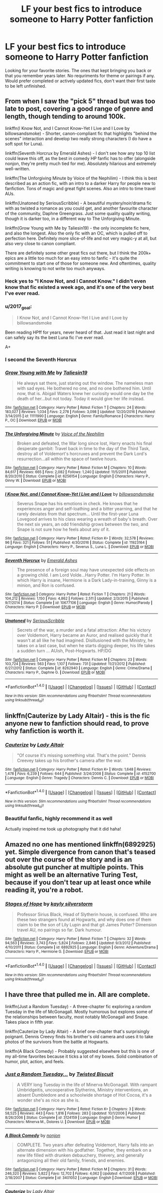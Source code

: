 #+TITLE: LF your best fics to introduce someone to Harry Potter fanfiction

* LF your best fics to introduce someone to Harry Potter fanfiction
:PROPERTIES:
:Author: Crazy-San
:Score: 13
:DateUnix: 1495891438.0
:DateShort: 2017-May-27
:FlairText: Request
:END:
Looking for your favorite stories. The ones that kept bringing you back or that you remember years later. No requriments for theme or pairings if any. Would prefer completed or actively updated fics, don't want their first taste to be left unfinished.


** From when I saw the "pick 5" thread but was too late to post, covering a good range of genre and length, though tending to around 100k.

linkffn(I Know Not, and I Cannot Know--Yet I Live and I Love by billowsandsmoke) - Shorter, canon-compliant fic that highlights "behind the scenes" interaction and develop two really strong characters (I do have a soft spot for Luna).

linkffn(Seventh Horcrux by Emerald Ashes) - I don't see how any top 10 list could leave this off, as the best in comedy HP fanfic has to offer (alongside nonjon, they're pretty much tied for me). Absolutely hilarious and extremely well-written.

linkffn(The Unforgiving Minute by Voice of the Nephilim) - I think this is best described as an action fic, with an intro to a darker Harry for people new to fanfiction. Tons of magic and great fight scenes. Also an intro to time travel AUs.

linkffn(Unatoned by SeriousScribble) - A beautiful mystery/noir/drama fic with as twisted a romance as you could get, and another favourite character of the community, Daphne Greengrass. Just some quality quality writing, though it is darker too, in a different way to The Unforgiving Minute.

linkffn(Grow Young with Me by Taliesin19) - the only incomplete fic here, and also the longest. Also the only fic with an OC, which is pulled off to perfection here. Definitely more slice-of-life and not very magic-y at all, but also very close to canon compliant.

There are definitely some other great fics out there, but I think the 200k+ epics are a little too much for an easy intro to fanfic - it's quite the commitment to start one of those for someone new. And oftentimes, quality writing is knowing to not write too much anyways.
:PROPERTIES:
:Author: oops_i_made_a_typi
:Score: 13
:DateUnix: 1495900237.0
:DateShort: 2017-May-27
:END:

*** Heck yes to "I Know Not, and I Cannot Know." I didn't even know that fic existed a week ago, and it's one of the very best I've ever read.
:PROPERTIES:
:Author: CryptidGrimnoir
:Score: 3
:DateUnix: 1495925684.0
:DateShort: 2017-May-28
:END:


*** u/2017_goal:
#+begin_quote
  I Know Not, and I Cannot Know--Yet I Live and I Love by billowsandsmoke
#+end_quote

Been reading HPff for years, never heard of that. Just read it last night and can safely say its the best Luna fic I've ever read.

A+
:PROPERTIES:
:Author: 2017_goal
:Score: 3
:DateUnix: 1495973798.0
:DateShort: 2017-May-28
:END:


*** I second the Seventh Horcrux
:PROPERTIES:
:Author: Flye_Autumne
:Score: 2
:DateUnix: 1495902413.0
:DateShort: 2017-May-27
:END:


*** [[http://www.fanfiction.net/s/11111990/1/][*/Grow Young with Me/*]] by [[https://www.fanfiction.net/u/997444/Taliesin19][/Taliesin19/]]

#+begin_quote
  He always sat there, just staring out the window. The nameless man with sad eyes. He bothered no one, and no one bothered him. Until now, that is. Abigail Waters knew her curiosity would one day be the death of her...but not today. Today it would give her life instead.
#+end_quote

^{/Site/: [[http://www.fanfiction.net/][fanfiction.net]] *|* /Category/: Harry Potter *|* /Rated/: Fiction T *|* /Chapters/: 24 *|* /Words/: 183,027 *|* /Reviews/: 1,034 *|* /Favs/: 2,278 *|* /Follows/: 3,098 *|* /Updated/: 12/20/2016 *|* /Published/: 3/14/2015 *|* /id/: 11111990 *|* /Language/: English *|* /Genre/: Family/Romance *|* /Characters/: Harry P., OC *|* /Download/: [[http://www.ff2ebook.com/old/ffn-bot/index.php?id=11111990&source=ff&filetype=epub][EPUB]] or [[http://www.ff2ebook.com/old/ffn-bot/index.php?id=11111990&source=ff&filetype=mobi][MOBI]]}

--------------

[[http://www.fanfiction.net/s/6256154/1/][*/The Unforgiving Minute/*]] by [[https://www.fanfiction.net/u/1508866/Voice-of-the-Nephilim][/Voice of the Nephilim/]]

#+begin_quote
  Broken and defeated, the War long since lost, Harry enacts his final desperate gambit: Travel back in time to the day of the Third Task, destroy all of Voldemort's horcruxes and prevent the Dark Lord's resurrection...all within the space of twelve hours.
#+end_quote

^{/Site/: [[http://www.fanfiction.net/][fanfiction.net]] *|* /Category/: Harry Potter *|* /Rated/: Fiction M *|* /Chapters/: 10 *|* /Words/: 84,617 *|* /Reviews/: 665 *|* /Favs/: 2,082 *|* /Follows/: 1,240 *|* /Updated/: 11/5/2011 *|* /Published/: 8/20/2010 *|* /Status/: Complete *|* /id/: 6256154 *|* /Language/: English *|* /Characters/: Harry P., Ginny W. *|* /Download/: [[http://www.ff2ebook.com/old/ffn-bot/index.php?id=6256154&source=ff&filetype=epub][EPUB]] or [[http://www.ff2ebook.com/old/ffn-bot/index.php?id=6256154&source=ff&filetype=mobi][MOBI]]}

--------------

[[http://www.fanfiction.net/s/11923164/1/][*/I Know Not, and I Cannot Know--Yet I Live and I Love/*]] by [[https://www.fanfiction.net/u/7794370/billowsandsmoke][/billowsandsmoke/]]

#+begin_quote
  Severus Snape has his emotions in check. He knows that he experiences anger and self-loathing and a bitter yearning, and that he rarely deviates from that spectrum... Until the first-year Luna Lovegood arrives to his class wearing a wreath of baby's breath. Over the next six years, an odd friendship grows between the two, and Snape is not sure how he feels about any of it.
#+end_quote

^{/Site/: [[http://www.fanfiction.net/][fanfiction.net]] *|* /Category/: Harry Potter *|* /Rated/: Fiction K+ *|* /Words/: 32,578 *|* /Reviews/: 96 *|* /Favs/: 321 *|* /Follows/: 51 *|* /Published/: 4/30/2016 *|* /Status/: Complete *|* /id/: 11923164 *|* /Language/: English *|* /Characters/: Harry P., Severus S., Luna L. *|* /Download/: [[http://www.ff2ebook.com/old/ffn-bot/index.php?id=11923164&source=ff&filetype=epub][EPUB]] or [[http://www.ff2ebook.com/old/ffn-bot/index.php?id=11923164&source=ff&filetype=mobi][MOBI]]}

--------------

[[http://www.fanfiction.net/s/10677106/1/][*/Seventh Horcrux/*]] by [[https://www.fanfiction.net/u/4112736/Emerald-Ashes][/Emerald Ashes/]]

#+begin_quote
  The presence of a foreign soul may have unexpected side effects on a growing child. I am Lord Volde...Harry Potter. I'm Harry Potter. In which Harry is insane, Hermione is a Dark Lady-in-training, Ginny is a minion, and Ron is confused.
#+end_quote

^{/Site/: [[http://www.fanfiction.net/][fanfiction.net]] *|* /Category/: Harry Potter *|* /Rated/: Fiction T *|* /Chapters/: 21 *|* /Words/: 104,212 *|* /Reviews/: 1,150 *|* /Favs/: 4,862 *|* /Follows/: 2,511 *|* /Updated/: 2/3/2015 *|* /Published/: 9/7/2014 *|* /Status/: Complete *|* /id/: 10677106 *|* /Language/: English *|* /Genre/: Humor/Parody *|* /Characters/: Harry P. *|* /Download/: [[http://www.ff2ebook.com/old/ffn-bot/index.php?id=10677106&source=ff&filetype=epub][EPUB]] or [[http://www.ff2ebook.com/old/ffn-bot/index.php?id=10677106&source=ff&filetype=mobi][MOBI]]}

--------------

[[http://www.fanfiction.net/s/8262940/1/][*/Unatoned/*]] by [[https://www.fanfiction.net/u/1232425/SeriousScribble][/SeriousScribble/]]

#+begin_quote
  Secrets of the war, a murder and a fatal attraction: After his victory over Voldemort, Harry became an Auror, and realised quickly that it wasn't at all like he had imagined. Disillusioned with the Ministry, he takes on a last case, but when he starts digging deeper, his life takes a sudden turn ... AUish, Post-Hogwarts. HP/DG
#+end_quote

^{/Site/: [[http://www.fanfiction.net/][fanfiction.net]] *|* /Category/: Harry Potter *|* /Rated/: Fiction M *|* /Chapters/: 23 *|* /Words/: 103,724 *|* /Reviews/: 563 *|* /Favs/: 1,107 *|* /Follows/: 731 *|* /Updated/: 11/21/2012 *|* /Published/: 6/27/2012 *|* /Status/: Complete *|* /id/: 8262940 *|* /Language/: English *|* /Genre/: Crime/Drama *|* /Characters/: Harry P., Daphne G. *|* /Download/: [[http://www.ff2ebook.com/old/ffn-bot/index.php?id=8262940&source=ff&filetype=epub][EPUB]] or [[http://www.ff2ebook.com/old/ffn-bot/index.php?id=8262940&source=ff&filetype=mobi][MOBI]]}

--------------

*FanfictionBot*^{1.4.0} *|* [[[https://github.com/tusing/reddit-ffn-bot/wiki/Usage][Usage]]] | [[[https://github.com/tusing/reddit-ffn-bot/wiki/Changelog][Changelog]]] | [[[https://github.com/tusing/reddit-ffn-bot/issues/][Issues]]] | [[[https://github.com/tusing/reddit-ffn-bot/][GitHub]]] | [[[https://www.reddit.com/message/compose?to=tusing][Contact]]]

^{/New in this version: Slim recommendations using/ ffnbot!slim! /Thread recommendations using/ linksub(thread_id)!}
:PROPERTIES:
:Author: FanfictionBot
:Score: 1
:DateUnix: 1495900290.0
:DateShort: 2017-May-27
:END:


** linkffn(Cauterize by Lady Altair) - this is the fic anyone new to fanfiction should read, to prove why fanfiction is worth it.
:PROPERTIES:
:Author: wordhammer
:Score: 9
:DateUnix: 1495906787.0
:DateShort: 2017-May-27
:END:

*** [[http://www.fanfiction.net/s/4152700/1/][*/Cauterize/*]] by [[https://www.fanfiction.net/u/24216/Lady-Altair][/Lady Altair/]]

#+begin_quote
  "Of course it's missing something vital. That's the point." Dennis Creevey takes up his brother's camera after the war.
#+end_quote

^{/Site/: [[http://www.fanfiction.net/][fanfiction.net]] *|* /Category/: Harry Potter *|* /Rated/: Fiction K+ *|* /Words/: 1,648 *|* /Reviews/: 1,478 *|* /Favs/: 6,239 *|* /Follows/: 644 *|* /Published/: 3/24/2008 *|* /Status/: Complete *|* /id/: 4152700 *|* /Language/: English *|* /Genre/: Tragedy *|* /Characters/: Dennis C. *|* /Download/: [[http://www.ff2ebook.com/old/ffn-bot/index.php?id=4152700&source=ff&filetype=epub][EPUB]] or [[http://www.ff2ebook.com/old/ffn-bot/index.php?id=4152700&source=ff&filetype=mobi][MOBI]]}

--------------

*FanfictionBot*^{1.4.0} *|* [[[https://github.com/tusing/reddit-ffn-bot/wiki/Usage][Usage]]] | [[[https://github.com/tusing/reddit-ffn-bot/wiki/Changelog][Changelog]]] | [[[https://github.com/tusing/reddit-ffn-bot/issues/][Issues]]] | [[[https://github.com/tusing/reddit-ffn-bot/][GitHub]]] | [[[https://www.reddit.com/message/compose?to=tusing][Contact]]]

^{/New in this version: Slim recommendations using/ ffnbot!slim! /Thread recommendations using/ linksub(thread_id)!}
:PROPERTIES:
:Author: FanfictionBot
:Score: 2
:DateUnix: 1495906803.0
:DateShort: 2017-May-27
:END:


*** Beautiful fanfic, highly recommend it as well

Actually inspired me took up photography that it did haha!
:PROPERTIES:
:Author: Efsopoj
:Score: 2
:DateUnix: 1495986126.0
:DateShort: 2017-May-28
:END:


** Amazed no one has mentioned linkffn(6892925) yet. Simple divergence from canon that's teased out over the course of the story and is an absolute gut puncher at multiple points. This might as well be an alternative Turing Test, because if you don't tear up at least once while reading it, you're a robot.
:PROPERTIES:
:Author: bgottfried91
:Score: 10
:DateUnix: 1495913588.0
:DateShort: 2017-May-28
:END:

*** [[http://www.fanfiction.net/s/6892925/1/][*/Stages of Hope/*]] by [[https://www.fanfiction.net/u/291348/kayly-silverstorm][/kayly silverstorm/]]

#+begin_quote
  Professor Sirius Black, Head of Slytherin house, is confused. Who are these two strangers found at Hogwarts, and why does one of them claim to be the son of Lily Lupin and that git James Potter? Dimension travel AU, no pairings so far. Dark humour.
#+end_quote

^{/Site/: [[http://www.fanfiction.net/][fanfiction.net]] *|* /Category/: Harry Potter *|* /Rated/: Fiction T *|* /Chapters/: 32 *|* /Words/: 94,563 *|* /Reviews/: 3,743 *|* /Favs/: 5,824 *|* /Follows/: 2,846 *|* /Updated/: 9/3/2012 *|* /Published/: 4/10/2011 *|* /Status/: Complete *|* /id/: 6892925 *|* /Language/: English *|* /Genre/: Adventure/Drama *|* /Characters/: Harry P., Hermione G. *|* /Download/: [[http://www.ff2ebook.com/old/ffn-bot/index.php?id=6892925&source=ff&filetype=epub][EPUB]] or [[http://www.ff2ebook.com/old/ffn-bot/index.php?id=6892925&source=ff&filetype=mobi][MOBI]]}

--------------

*FanfictionBot*^{1.4.0} *|* [[[https://github.com/tusing/reddit-ffn-bot/wiki/Usage][Usage]]] | [[[https://github.com/tusing/reddit-ffn-bot/wiki/Changelog][Changelog]]] | [[[https://github.com/tusing/reddit-ffn-bot/issues/][Issues]]] | [[[https://github.com/tusing/reddit-ffn-bot/][GitHub]]] | [[[https://www.reddit.com/message/compose?to=tusing][Contact]]]

^{/New in this version: Slim recommendations using/ ffnbot!slim! /Thread recommendations using/ linksub(thread_id)!}
:PROPERTIES:
:Author: FanfictionBot
:Score: 2
:DateUnix: 1495913620.0
:DateShort: 2017-May-28
:END:


** I have three that pulled me in. All are complete.

linkffn(Just a Random Tuesday) - A three-chapter fic exploring a random Tuesday in the life of McGonagall. Mostly humorous but explores some of the relationships between faculty, most notably McGonagall and Snape. Takes place in fifth year.

linkffn(Cauterize by Lady Altair) - A brief one-chapter that's surprisingly poignant. Dennis Creevy finds his brother's old camera and uses it to take photos of the survivors from the battle at Hogwarts.

linkffn(A Black Comedy) - Probably suggested elsewhere but this is one of my all-time favorites because it ticks a lot of my boxes. Solid combination of humor, plot, action, and feels.
:PROPERTIES:
:Author: ParanoidDrone
:Score: 5
:DateUnix: 1495910499.0
:DateShort: 2017-May-27
:END:

*** [[http://www.fanfiction.net/s/3124159/1/][*/Just a Random Tuesday.../*]] by [[https://www.fanfiction.net/u/957547/Twisted-Biscuit][/Twisted Biscuit/]]

#+begin_quote
  A VERY long Tuesday in the life of Minerva McGonagall. With rampant Umbridgeitis, uncooperative Slytherins, Ministry interventions, an absent Dumbledore and a schoolwide shortage of Hot Cocoa, it's a wonder she's as nice as she is.
#+end_quote

^{/Site/: [[http://www.fanfiction.net/][fanfiction.net]] *|* /Category/: Harry Potter *|* /Rated/: Fiction K+ *|* /Chapters/: 3 *|* /Words/: 58,525 *|* /Reviews/: 443 *|* /Favs/: 1,816 *|* /Follows/: 283 *|* /Updated/: 10/1/2006 *|* /Published/: 8/26/2006 *|* /Status/: Complete *|* /id/: 3124159 *|* /Language/: English *|* /Genre/: Humor *|* /Characters/: Minerva M., Dolores U. *|* /Download/: [[http://www.ff2ebook.com/old/ffn-bot/index.php?id=3124159&source=ff&filetype=epub][EPUB]] or [[http://www.ff2ebook.com/old/ffn-bot/index.php?id=3124159&source=ff&filetype=mobi][MOBI]]}

--------------

[[http://www.fanfiction.net/s/3401052/1/][*/A Black Comedy/*]] by [[https://www.fanfiction.net/u/649528/nonjon][/nonjon/]]

#+begin_quote
  COMPLETE. Two years after defeating Voldemort, Harry falls into an alternate dimension with his godfather. Together, they embark on a new life filled with drunken debauchery, thievery, and generally antagonizing all their old family, friends, and enemies.
#+end_quote

^{/Site/: [[http://www.fanfiction.net/][fanfiction.net]] *|* /Category/: Harry Potter *|* /Rated/: Fiction M *|* /Chapters/: 31 *|* /Words/: 246,320 *|* /Reviews/: 5,822 *|* /Favs/: 12,702 *|* /Follows/: 4,062 *|* /Updated/: 4/7/2008 *|* /Published/: 2/18/2007 *|* /Status/: Complete *|* /id/: 3401052 *|* /Language/: English *|* /Download/: [[http://www.ff2ebook.com/old/ffn-bot/index.php?id=3401052&source=ff&filetype=epub][EPUB]] or [[http://www.ff2ebook.com/old/ffn-bot/index.php?id=3401052&source=ff&filetype=mobi][MOBI]]}

--------------

[[http://www.fanfiction.net/s/4152700/1/][*/Cauterize/*]] by [[https://www.fanfiction.net/u/24216/Lady-Altair][/Lady Altair/]]

#+begin_quote
  "Of course it's missing something vital. That's the point." Dennis Creevey takes up his brother's camera after the war.
#+end_quote

^{/Site/: [[http://www.fanfiction.net/][fanfiction.net]] *|* /Category/: Harry Potter *|* /Rated/: Fiction K+ *|* /Words/: 1,648 *|* /Reviews/: 1,478 *|* /Favs/: 6,239 *|* /Follows/: 644 *|* /Published/: 3/24/2008 *|* /Status/: Complete *|* /id/: 4152700 *|* /Language/: English *|* /Genre/: Tragedy *|* /Characters/: Dennis C. *|* /Download/: [[http://www.ff2ebook.com/old/ffn-bot/index.php?id=4152700&source=ff&filetype=epub][EPUB]] or [[http://www.ff2ebook.com/old/ffn-bot/index.php?id=4152700&source=ff&filetype=mobi][MOBI]]}

--------------

*FanfictionBot*^{1.4.0} *|* [[[https://github.com/tusing/reddit-ffn-bot/wiki/Usage][Usage]]] | [[[https://github.com/tusing/reddit-ffn-bot/wiki/Changelog][Changelog]]] | [[[https://github.com/tusing/reddit-ffn-bot/issues/][Issues]]] | [[[https://github.com/tusing/reddit-ffn-bot/][GitHub]]] | [[[https://www.reddit.com/message/compose?to=tusing][Contact]]]

^{/New in this version: Slim recommendations using/ ffnbot!slim! /Thread recommendations using/ linksub(thread_id)!}
:PROPERTIES:
:Author: FanfictionBot
:Score: 1
:DateUnix: 1495910527.0
:DateShort: 2017-May-27
:END:


*** ABC is more one of those things you read twice - once when you get into fanfiction, and then again when you grow disillusioned with it. Puts a lot of jokes within the story into context.
:PROPERTIES:
:Author: Gigadweeb
:Score: 1
:DateUnix: 1495976491.0
:DateShort: 2017-May-28
:END:


** The Pureblood Pretense, which is a great AU and features the [[/spoiler][inspired use of magical cores.]] Probably the series I've reread the most, along with Harry the Hufflepuff.

linkffn(11577120)

A nice oneshot.

linkffn(10677106)

People usually suggest reading The Seventh Horcrux later, as it refers to several common tropes in the fandom, but I enjoyed it pretty early on, and even more on a reread.

linkffn(3991385)

Sherlock Holmes Crossover

linkffn(9305868)

Pokemon fusion, book 4 ongoing
:PROPERTIES:
:Author: Murky_Red
:Score: 4
:DateUnix: 1495902860.0
:DateShort: 2017-May-27
:END:

*** I second The Pureblood Pretense, though it is incomplete and inactive afaik.

linkffn(7613196)

Edit: By which I mean that the series itself is incomplete, the first 3 books are all complete
:PROPERTIES:
:Author: zeppy159
:Score: 3
:DateUnix: 1495903839.0
:DateShort: 2017-May-27
:END:

**** [[http://www.fanfiction.net/s/7613196/1/][*/The Pureblood Pretense/*]] by [[https://www.fanfiction.net/u/3489773/murkybluematter][/murkybluematter/]]

#+begin_quote
  Harriett Potter dreams of going to Hogwarts, but in an AU where the school only accepts purebloods, the only way to reach her goal is to switch places with her pureblood cousin---the only problem? Her cousin is a boy. Alanna the Lioness take on HP.
#+end_quote

^{/Site/: [[http://www.fanfiction.net/][fanfiction.net]] *|* /Category/: Harry Potter *|* /Rated/: Fiction T *|* /Chapters/: 22 *|* /Words/: 229,389 *|* /Reviews/: 696 *|* /Favs/: 1,593 *|* /Follows/: 572 *|* /Updated/: 6/20/2012 *|* /Published/: 12/5/2011 *|* /Status/: Complete *|* /id/: 7613196 *|* /Language/: English *|* /Genre/: Adventure/Friendship *|* /Characters/: Harry P., Draco M. *|* /Download/: [[http://www.ff2ebook.com/old/ffn-bot/index.php?id=7613196&source=ff&filetype=epub][EPUB]] or [[http://www.ff2ebook.com/old/ffn-bot/index.php?id=7613196&source=ff&filetype=mobi][MOBI]]}

--------------

*FanfictionBot*^{1.4.0} *|* [[[https://github.com/tusing/reddit-ffn-bot/wiki/Usage][Usage]]] | [[[https://github.com/tusing/reddit-ffn-bot/wiki/Changelog][Changelog]]] | [[[https://github.com/tusing/reddit-ffn-bot/issues/][Issues]]] | [[[https://github.com/tusing/reddit-ffn-bot/][GitHub]]] | [[[https://www.reddit.com/message/compose?to=tusing][Contact]]]

^{/New in this version: Slim recommendations using/ ffnbot!slim! /Thread recommendations using/ linksub(thread_id)!}
:PROPERTIES:
:Author: FanfictionBot
:Score: 1
:DateUnix: 1495903851.0
:DateShort: 2017-May-27
:END:


*** [[http://www.fanfiction.net/s/10677106/1/][*/Seventh Horcrux/*]] by [[https://www.fanfiction.net/u/4112736/Emerald-Ashes][/Emerald Ashes/]]

#+begin_quote
  The presence of a foreign soul may have unexpected side effects on a growing child. I am Lord Volde...Harry Potter. I'm Harry Potter. In which Harry is insane, Hermione is a Dark Lady-in-training, Ginny is a minion, and Ron is confused.
#+end_quote

^{/Site/: [[http://www.fanfiction.net/][fanfiction.net]] *|* /Category/: Harry Potter *|* /Rated/: Fiction T *|* /Chapters/: 21 *|* /Words/: 104,212 *|* /Reviews/: 1,150 *|* /Favs/: 4,862 *|* /Follows/: 2,511 *|* /Updated/: 2/3/2015 *|* /Published/: 9/7/2014 *|* /Status/: Complete *|* /id/: 10677106 *|* /Language/: English *|* /Genre/: Humor/Parody *|* /Characters/: Harry P. *|* /Download/: [[http://www.ff2ebook.com/old/ffn-bot/index.php?id=10677106&source=ff&filetype=epub][EPUB]] or [[http://www.ff2ebook.com/old/ffn-bot/index.php?id=10677106&source=ff&filetype=mobi][MOBI]]}

--------------

[[http://www.fanfiction.net/s/11577120/1/][*/Harry Runs Into An Old Muggle Classmate/*]] by [[https://www.fanfiction.net/u/7230754/LumosSword134][/LumosSword134/]]

#+begin_quote
  One-Shot. Harry runs into a an old Muggle classmate from primary school while out in London with Ginny, Ron, and Hermione.
#+end_quote

^{/Site/: [[http://www.fanfiction.net/][fanfiction.net]] *|* /Category/: Harry Potter *|* /Rated/: Fiction K *|* /Words/: 3,378 *|* /Reviews/: 49 *|* /Favs/: 315 *|* /Follows/: 74 *|* /Published/: 10/24/2015 *|* /Status/: Complete *|* /id/: 11577120 *|* /Language/: English *|* /Genre/: Humor *|* /Characters/: Harry P., Ron W., Hermione G., Ginny W. *|* /Download/: [[http://www.ff2ebook.com/old/ffn-bot/index.php?id=11577120&source=ff&filetype=epub][EPUB]] or [[http://www.ff2ebook.com/old/ffn-bot/index.php?id=11577120&source=ff&filetype=mobi][MOBI]]}

--------------

[[http://www.fanfiction.net/s/9305868/1/][*/Harry Potter and the Master's Ball/*]] by [[https://www.fanfiction.net/u/464973/Mr-Chaos][/Mr. Chaos/]]

#+begin_quote
  Welcome to the Avalon Region. Here, children go to Hogwarts, the premiere school for inspiring trainers, where they learn how to train Pokemon. This year promises to be special, for Harry Potter, the destroyer of Voldemort, is coming to take his place among the future trainers and begin his Pokemon Journey. Book 1 in the Harry Potter: Pokemon Master series.
#+end_quote

^{/Site/: [[http://www.fanfiction.net/][fanfiction.net]] *|* /Category/: Pokémon + Harry Potter Crossover *|* /Rated/: Fiction K+ *|* /Chapters/: 21 *|* /Words/: 88,119 *|* /Reviews/: 516 *|* /Favs/: 967 *|* /Follows/: 439 *|* /Updated/: 8/18/2013 *|* /Published/: 5/18/2013 *|* /Status/: Complete *|* /id/: 9305868 *|* /Language/: English *|* /Genre/: Adventure *|* /Characters/: Harry P. *|* /Download/: [[http://www.ff2ebook.com/old/ffn-bot/index.php?id=9305868&source=ff&filetype=epub][EPUB]] or [[http://www.ff2ebook.com/old/ffn-bot/index.php?id=9305868&source=ff&filetype=mobi][MOBI]]}

--------------

[[http://www.fanfiction.net/s/3991385/1/][*/Sherlock Holmes and the Ravenclaw Codex/*]] by [[https://www.fanfiction.net/u/1036509/Pavonis-Mons][/Pavonis Mons/]]

#+begin_quote
  A Sherlock Holmes mystery set in Victorian Hogwarts. A valuable artefact has been stolen from Hogwarts School, with a Muggle student the only suspect, and Headmaster Black summons Holmes to retrieve it. But the case is not as clear cut as it first appears
#+end_quote

^{/Site/: [[http://www.fanfiction.net/][fanfiction.net]] *|* /Category/: Harry Potter *|* /Rated/: Fiction K *|* /Chapters/: 14 *|* /Words/: 27,071 *|* /Reviews/: 87 *|* /Favs/: 124 *|* /Follows/: 35 *|* /Updated/: 1/13/2008 *|* /Published/: 1/4/2008 *|* /id/: 3991385 *|* /Language/: English *|* /Genre/: Crime/Supernatural *|* /Characters/: Phineas Nigellus *|* /Download/: [[http://www.ff2ebook.com/old/ffn-bot/index.php?id=3991385&source=ff&filetype=epub][EPUB]] or [[http://www.ff2ebook.com/old/ffn-bot/index.php?id=3991385&source=ff&filetype=mobi][MOBI]]}

--------------

*FanfictionBot*^{1.4.0} *|* [[[https://github.com/tusing/reddit-ffn-bot/wiki/Usage][Usage]]] | [[[https://github.com/tusing/reddit-ffn-bot/wiki/Changelog][Changelog]]] | [[[https://github.com/tusing/reddit-ffn-bot/issues/][Issues]]] | [[[https://github.com/tusing/reddit-ffn-bot/][GitHub]]] | [[[https://www.reddit.com/message/compose?to=tusing][Contact]]]

^{/New in this version: Slim recommendations using/ ffnbot!slim! /Thread recommendations using/ linksub(thread_id)!}
:PROPERTIES:
:Author: FanfictionBot
:Score: 2
:DateUnix: 1495902877.0
:DateShort: 2017-May-27
:END:


** If you're looking for something to take "baby steps" into fanfiction, then one of the best longer fics is "Not From Others," which tells /Deathly Hallows/ from Ginny's point-of-view.

[[https://www.fanfiction.net/s/11419408/1/Not-From-Others]]

There's also "Mind's Eye, Soul's Reflection," which tells /Order of the Phoenix/ from Luna's point-of-view (this one is pre-HBP, so there are some things that don't quite hold up to canon, but still, credit must be given where it is due)

[[http://www.sugarquill.net/read.php?storyid=2023&chapno=1]]
:PROPERTIES:
:Author: CryptidGrimnoir
:Score: 3
:DateUnix: 1495926306.0
:DateShort: 2017-May-28
:END:


** linkffn(The Best Revenge by Arsinoe de Blassenville) -- a well-written, feel-good Snape-rescues-Harry from the Dursleys

linkffn(The Strange Disappearance of Sally-Anne Perks) -- canon-compliant, has really good pacing and mystery

linkffn(A Sorting Like No Other by Stargon1) -- humorous one-shot
:PROPERTIES:
:Author: Flye_Autumne
:Score: 2
:DateUnix: 1495893089.0
:DateShort: 2017-May-27
:END:

*** [[http://www.fanfiction.net/s/6243892/1/][*/The Strange Disappearance of SallyAnne Perks/*]] by [[https://www.fanfiction.net/u/2289300/Paimpont][/Paimpont/]]

#+begin_quote
  Harry recalls that a pale little girl called Sally-Anne was sorted into Hufflepuff during his first year, but no one else remembers her. Was there really a Sally-Anne? Harry and Hermione set out to solve the chilling mystery of the lost Hogwarts student.
#+end_quote

^{/Site/: [[http://www.fanfiction.net/][fanfiction.net]] *|* /Category/: Harry Potter *|* /Rated/: Fiction T *|* /Chapters/: 11 *|* /Words/: 36,835 *|* /Reviews/: 1,590 *|* /Favs/: 3,871 *|* /Follows/: 1,247 *|* /Updated/: 10/8/2010 *|* /Published/: 8/16/2010 *|* /Status/: Complete *|* /id/: 6243892 *|* /Language/: English *|* /Genre/: Mystery/Suspense *|* /Characters/: Harry P., Hermione G. *|* /Download/: [[http://www.ff2ebook.com/old/ffn-bot/index.php?id=6243892&source=ff&filetype=epub][EPUB]] or [[http://www.ff2ebook.com/old/ffn-bot/index.php?id=6243892&source=ff&filetype=mobi][MOBI]]}

--------------

[[http://www.fanfiction.net/s/4912291/1/][*/The Best Revenge/*]] by [[https://www.fanfiction.net/u/352534/Arsinoe-de-Blassenville][/Arsinoe de Blassenville/]]

#+begin_quote
  AU. Yes, the old Snape retrieves Harry from the Dursleys formula. I just had to write one. Everything changes, because the best revenge is living well. T for Mentor Snape's occasional naughty language. Supportive Minerva. Over three million hits!
#+end_quote

^{/Site/: [[http://www.fanfiction.net/][fanfiction.net]] *|* /Category/: Harry Potter *|* /Rated/: Fiction T *|* /Chapters/: 47 *|* /Words/: 213,669 *|* /Reviews/: 6,348 *|* /Favs/: 7,894 *|* /Follows/: 4,082 *|* /Updated/: 9/10/2011 *|* /Published/: 3/9/2009 *|* /Status/: Complete *|* /id/: 4912291 *|* /Language/: English *|* /Genre/: Drama/Adventure *|* /Characters/: Harry P., Severus S. *|* /Download/: [[http://www.ff2ebook.com/old/ffn-bot/index.php?id=4912291&source=ff&filetype=epub][EPUB]] or [[http://www.ff2ebook.com/old/ffn-bot/index.php?id=4912291&source=ff&filetype=mobi][MOBI]]}

--------------

[[http://www.fanfiction.net/s/11006892/1/][*/A Sorting Like No Other/*]] by [[https://www.fanfiction.net/u/5643202/Stargon1][/Stargon1/]]

#+begin_quote
  The Sorting Hat (or Brian to his friends) has had enough of being told by Albus Too-Many-Names Dumbledore exactly how certain new students should be sorted. For once, he's going to take matters into his own, um, hands? The incoming class of 1991 isn't going to know what hit them. Get ready for a Sorting like no other! One Shot.
#+end_quote

^{/Site/: [[http://www.fanfiction.net/][fanfiction.net]] *|* /Category/: Harry Potter *|* /Rated/: Fiction K *|* /Words/: 8,801 *|* /Reviews/: 147 *|* /Favs/: 961 *|* /Follows/: 282 *|* /Published/: 1/29/2015 *|* /Status/: Complete *|* /id/: 11006892 *|* /Language/: English *|* /Characters/: Sorting Hat *|* /Download/: [[http://www.ff2ebook.com/old/ffn-bot/index.php?id=11006892&source=ff&filetype=epub][EPUB]] or [[http://www.ff2ebook.com/old/ffn-bot/index.php?id=11006892&source=ff&filetype=mobi][MOBI]]}

--------------

*FanfictionBot*^{1.4.0} *|* [[[https://github.com/tusing/reddit-ffn-bot/wiki/Usage][Usage]]] | [[[https://github.com/tusing/reddit-ffn-bot/wiki/Changelog][Changelog]]] | [[[https://github.com/tusing/reddit-ffn-bot/issues/][Issues]]] | [[[https://github.com/tusing/reddit-ffn-bot/][GitHub]]] | [[[https://www.reddit.com/message/compose?to=tusing][Contact]]]

^{/New in this version: Slim recommendations using/ ffnbot!slim! /Thread recommendations using/ linksub(thread_id)!}
:PROPERTIES:
:Author: FanfictionBot
:Score: 1
:DateUnix: 1495893121.0
:DateShort: 2017-May-27
:END:


*** I'm super glad you included a Snape fic in your recommendation.
:PROPERTIES:
:Author: bowchickawowski
:Score: 1
:DateUnix: 1495895879.0
:DateShort: 2017-May-27
:END:

**** Snape is my favorite character -- I had to!
:PROPERTIES:
:Author: Flye_Autumne
:Score: 2
:DateUnix: 1495897123.0
:DateShort: 2017-May-27
:END:


**** [[https://www.fanfiction.net/s/7937889/1/A-Difference-in-the-Family-The-Snape-Chronicles][A difference in the family: the snape chronicles]] If you are into snape fanfic and haven't read this yet.... I give it seven thumbs up.
:PROPERTIES:
:Author: Bertronicus
:Score: 1
:DateUnix: 1495936668.0
:DateShort: 2017-May-28
:END:

***** I started reading this, but then got caught up with something else. I am going to try to find where I left off (somewhere in his early years of Hogwarts I believe) and finish. I was enjoying it at the time. Also, I'm impressed you have that many thumbs! I wonder how much more productive I could be with that many!
:PROPERTIES:
:Author: bowchickawowski
:Score: 1
:DateUnix: 1495941414.0
:DateShort: 2017-May-28
:END:


*** u/Deathcrow:
#+begin_quote
  (A Sorting Like No Other by Stargon1) -- humorous one-shot
#+end_quote

That's a great one-shot. Not really sure if the one-shot format will really get someone into fanfiction though. I think you'd want to read something closer to the canon experience in terms of story telling. On the other hand a one-shot is a lower hurdle... ah I don't know.
:PROPERTIES:
:Author: Deathcrow
:Score: 1
:DateUnix: 1495896933.0
:DateShort: 2017-May-27
:END:


** I would say Ectomancer, but sadly it's not complete iirc :(
:PROPERTIES:
:Author: zeppy159
:Score: 1
:DateUnix: 1495903598.0
:DateShort: 2017-May-27
:END:


** [[http://www.fictionalley.org/authors/yaycoffee/TSOOS01a.html][The Secret of Our Success]]: Oneshot. Premise: how /did/ the twins find out the password for the map, anyway?

I also pointed a friend to linkffn(seeing ghosts by story please) and she enjoyed it.

And yes, they're both short and canon-compliant. I do think that's the best intro to fanfiction for a complete newbie.
:PROPERTIES:
:Author: t1mepiece
:Score: 1
:DateUnix: 1495933165.0
:DateShort: 2017-May-28
:END:

*** [[http://www.fanfiction.net/s/11133147/1/][*/Seeing Ghosts/*]] by [[https://www.fanfiction.net/u/3667368/Story-Please][/Story Please/]]

#+begin_quote
  Fred and George are so inseparable that most people say their names as some kind of a set. Fred&George. Twins, brothers, business partners. Then the War strikes and nothing is ever the same again. Just when George is finally coming to terms with all that has happened, can it be that Fred is back? Or is it just another loose end come back to haunt him?
#+end_quote

^{/Site/: [[http://www.fanfiction.net/][fanfiction.net]] *|* /Category/: Harry Potter *|* /Rated/: Fiction T *|* /Chapters/: 7 *|* /Words/: 17,092 *|* /Reviews/: 16 *|* /Favs/: 30 *|* /Follows/: 12 *|* /Updated/: 4/28/2015 *|* /Published/: 3/23/2015 *|* /Status/: Complete *|* /id/: 11133147 *|* /Language/: English *|* /Genre/: Humor/Angst *|* /Characters/: George W., Angelina J., OC, Fred W. *|* /Download/: [[http://www.ff2ebook.com/old/ffn-bot/index.php?id=11133147&source=ff&filetype=epub][EPUB]] or [[http://www.ff2ebook.com/old/ffn-bot/index.php?id=11133147&source=ff&filetype=mobi][MOBI]]}

--------------

*FanfictionBot*^{1.4.0} *|* [[[https://github.com/tusing/reddit-ffn-bot/wiki/Usage][Usage]]] | [[[https://github.com/tusing/reddit-ffn-bot/wiki/Changelog][Changelog]]] | [[[https://github.com/tusing/reddit-ffn-bot/issues/][Issues]]] | [[[https://github.com/tusing/reddit-ffn-bot/][GitHub]]] | [[[https://www.reddit.com/message/compose?to=tusing][Contact]]]

^{/New in this version: Slim recommendations using/ ffnbot!slim! /Thread recommendations using/ linksub(thread_id)!}
:PROPERTIES:
:Author: FanfictionBot
:Score: 1
:DateUnix: 1495933194.0
:DateShort: 2017-May-28
:END:


** These fics were fics I enjoyed reading

linkffn(Grimm: A Fairy's tale by Krahae) Pre-Hogwarts fic with Fae elements sequel was unfortunately never made

linkffn(The Denarian Renegade by Sheeza) A whole series where Harry basically has a Fallen Angel inside his head I found it to be a unique and refreshing take on Harry Potter has Dresden Files elements

linkffn(Contractual Invalidation by R-dude) A Harry/Daphne fic that takes the contract trope and actually makes it interesting. Harry is a bit ambitious
:PROPERTIES:
:Author: xKingGilgameshx
:Score: 1
:DateUnix: 1495942560.0
:DateShort: 2017-May-28
:END:

*** [[http://www.fanfiction.net/s/5001827/1/][*/Grimm: A Fairy's Tale/*]] by [[https://www.fanfiction.net/u/1345009/Krahae][/Krahae/]]

#+begin_quote
  Pre-Hogwarts. The stuff of legends, myth and majesty were the realm of the Fey long before wizards named him Boy Who Lived. Maeve of the Unseelie Court has decided to take one of wizarding kind's myths, to shape as her own. Vastly AU.
#+end_quote

^{/Site/: [[http://www.fanfiction.net/][fanfiction.net]] *|* /Category/: Harry Potter *|* /Rated/: Fiction T *|* /Chapters/: 11 *|* /Words/: 94,769 *|* /Reviews/: 278 *|* /Favs/: 1,083 *|* /Follows/: 598 *|* /Updated/: 1/28/2010 *|* /Published/: 4/17/2009 *|* /Status/: Complete *|* /id/: 5001827 *|* /Language/: English *|* /Genre/: Supernatural/Adventure *|* /Characters/: Harry P. *|* /Download/: [[http://www.ff2ebook.com/old/ffn-bot/index.php?id=5001827&source=ff&filetype=epub][EPUB]] or [[http://www.ff2ebook.com/old/ffn-bot/index.php?id=5001827&source=ff&filetype=mobi][MOBI]]}

--------------

[[http://www.fanfiction.net/s/11697407/1/][*/Contractual Invalidation/*]] by [[https://www.fanfiction.net/u/2057121/R-dude][/R-dude/]]

#+begin_quote
  In which pureblood tradition doesn't always favor the purebloods.
#+end_quote

^{/Site/: [[http://www.fanfiction.net/][fanfiction.net]] *|* /Category/: Harry Potter *|* /Rated/: Fiction T *|* /Chapters/: 7 *|* /Words/: 90,127 *|* /Reviews/: 668 *|* /Favs/: 3,170 *|* /Follows/: 2,720 *|* /Updated/: 1/6 *|* /Published/: 12/28/2015 *|* /Status/: Complete *|* /id/: 11697407 *|* /Language/: English *|* /Genre/: Suspense *|* /Characters/: Harry P., Daphne G. *|* /Download/: [[http://www.ff2ebook.com/old/ffn-bot/index.php?id=11697407&source=ff&filetype=epub][EPUB]] or [[http://www.ff2ebook.com/old/ffn-bot/index.php?id=11697407&source=ff&filetype=mobi][MOBI]]}

--------------

*FanfictionBot*^{1.4.0} *|* [[[https://github.com/tusing/reddit-ffn-bot/wiki/Usage][Usage]]] | [[[https://github.com/tusing/reddit-ffn-bot/wiki/Changelog][Changelog]]] | [[[https://github.com/tusing/reddit-ffn-bot/issues/][Issues]]] | [[[https://github.com/tusing/reddit-ffn-bot/][GitHub]]] | [[[https://www.reddit.com/message/compose?to=tusing][Contact]]]

^{/New in this version: Slim recommendations using/ ffnbot!slim! /Thread recommendations using/ linksub(thread_id)!}
:PROPERTIES:
:Author: FanfictionBot
:Score: 1
:DateUnix: 1495942586.0
:DateShort: 2017-May-28
:END:


** This fic got me into HP Fanfiction. It got a close friend into HP fanfiction. And it got a random reddit stranger into HP fanfiction.

It's my favourite fic of all time, and I probably would say it's better than the original books.

linkffn(Backwards with Purpose: Always and Always)
:PROPERTIES:
:Author: raddaya
:Score: 1
:DateUnix: 1496076743.0
:DateShort: 2017-May-29
:END:

*** [[http://www.fanfiction.net/s/4101650/1/][*/Backward With Purpose Part I: Always and Always/*]] by [[https://www.fanfiction.net/u/386600/Deadwoodpecker][/Deadwoodpecker/]]

#+begin_quote
  AU. Harry, Ron, and Ginny send themselves back in time to avoid the destruction of everything they hold dear, and the deaths of everyone they love. This story is now complete! Stay tuned for the sequel!
#+end_quote

^{/Site/: [[http://www.fanfiction.net/][fanfiction.net]] *|* /Category/: Harry Potter *|* /Rated/: Fiction M *|* /Chapters/: 57 *|* /Words/: 287,429 *|* /Reviews/: 4,441 *|* /Favs/: 5,724 *|* /Follows/: 2,045 *|* /Updated/: 10/12/2015 *|* /Published/: 2/28/2008 *|* /Status/: Complete *|* /id/: 4101650 *|* /Language/: English *|* /Characters/: Harry P., Ginny W. *|* /Download/: [[http://www.ff2ebook.com/old/ffn-bot/index.php?id=4101650&source=ff&filetype=epub][EPUB]] or [[http://www.ff2ebook.com/old/ffn-bot/index.php?id=4101650&source=ff&filetype=mobi][MOBI]]}

--------------

*FanfictionBot*^{1.4.0} *|* [[[https://github.com/tusing/reddit-ffn-bot/wiki/Usage][Usage]]] | [[[https://github.com/tusing/reddit-ffn-bot/wiki/Changelog][Changelog]]] | [[[https://github.com/tusing/reddit-ffn-bot/issues/][Issues]]] | [[[https://github.com/tusing/reddit-ffn-bot/][GitHub]]] | [[[https://www.reddit.com/message/compose?to=tusing][Contact]]]

^{/New in this version: Slim recommendations using/ ffnbot!slim! /Thread recommendations using/ linksub(thread_id)!}
:PROPERTIES:
:Author: FanfictionBot
:Score: 1
:DateUnix: 1496076764.0
:DateShort: 2017-May-29
:END:


** Linkffn (Dumbledore's army and the year of darkness)

I know the author (and sequels) get hate, but it ties in with canon, but has enough original content that someone new would think that this fanfiction thing might have something to it.

And it is not porn or riddled with spelling or grammar errors, what so many people think is all fanfiction is, so it might convince them to try more.

Also.it was my.first fic
:PROPERTIES:
:Author: glylittleduckling
:Score: 1
:DateUnix: 1495899410.0
:DateShort: 2017-May-27
:END:

*** u/Gigadweeb:
#+begin_quote
  I know the author (and sequels) get hate, but it ties in with canon, but has enough original content that someone new would think that this fanfiction thing might have something to it.
#+end_quote

I'm going to disagree here - it relies way too heavily on an insensitive view of Irish culture here and invokes way too many fanfic cliches you find in canon-compliant stories, except with the added bonus of super-ultra-perfect Neville and Hannah.
:PROPERTIES:
:Author: Gigadweeb
:Score: 2
:DateUnix: 1495976621.0
:DateShort: 2017-May-28
:END:


*** I also really enjoyed this one...it's maybe a bit dark for a very first foray into fanfiction, but it's definitely a good one to read.

Here's the proper link to it: linkffn(Dumbledore's Army and the Year of Darkness)
:PROPERTIES:
:Author: Flye_Autumne
:Score: 1
:DateUnix: 1495902367.0
:DateShort: 2017-May-27
:END:

**** [[http://www.fanfiction.net/s/4315906/1/][*/Dumbledore's Army and the Year of Darkness/*]] by [[https://www.fanfiction.net/u/1550595/Thanfiction][/Thanfiction/]]

#+begin_quote
  Originally posted as the Dumbledore's Army Series: A novel following Neville and the D.A. through the 7th year at Hogwarts under the reign of Snape and the Carrows. Contains ALL previously posted sections.
#+end_quote

^{/Site/: [[http://www.fanfiction.net/][fanfiction.net]] *|* /Category/: Harry Potter *|* /Rated/: Fiction M *|* /Chapters/: 25 *|* /Words/: 256,506 *|* /Reviews/: 1,864 *|* /Favs/: 3,654 *|* /Follows/: 826 *|* /Updated/: 6/15/2008 *|* /Published/: 6/11/2008 *|* /Status/: Complete *|* /id/: 4315906 *|* /Language/: English *|* /Genre/: Drama/Adventure *|* /Characters/: Neville L. *|* /Download/: [[http://www.ff2ebook.com/old/ffn-bot/index.php?id=4315906&source=ff&filetype=epub][EPUB]] or [[http://www.ff2ebook.com/old/ffn-bot/index.php?id=4315906&source=ff&filetype=mobi][MOBI]]}

--------------

*FanfictionBot*^{1.4.0} *|* [[[https://github.com/tusing/reddit-ffn-bot/wiki/Usage][Usage]]] | [[[https://github.com/tusing/reddit-ffn-bot/wiki/Changelog][Changelog]]] | [[[https://github.com/tusing/reddit-ffn-bot/issues/][Issues]]] | [[[https://github.com/tusing/reddit-ffn-bot/][GitHub]]] | [[[https://www.reddit.com/message/compose?to=tusing][Contact]]]

^{/New in this version: Slim recommendations using/ ffnbot!slim! /Thread recommendations using/ linksub(thread_id)!}
:PROPERTIES:
:Author: FanfictionBot
:Score: 0
:DateUnix: 1495902393.0
:DateShort: 2017-May-27
:END:


** A lot of people recommend canon compliant one-shots when they're asked this question but I just don't agree with that. Sure, it can serve as a nice first taste but fanfiction is about something different for me.

It's about Alternate Universes and simple 'What If' questions, it's about what-could-have-beens and what-should-have-beens, about silly wish fulfillment and OTPs.

I realize that not everyone sees it that way but that's my opinion and that's why i personally read fanfiction.

With that said, here are my favorites.

linkffn(5904185) Emperor. I think this story embodies what fanfiction can be. It had a fantastic premise and it started of amazing and while it still had it's moment in later chapters (I'm a particular fan of Ginny's plotline and character development) it basically went to shit. That said, it's still one of my favorites simply because the author tried to do something radically different and epic in scope and mostly succeeded with drawing me into his story even if i'm dissatisfied with where it went.

linkffn(5353809) Harry Potter and the Boy Who Lived. I don't think i need to say much abouit this one. Without a doubt one of the best twin!Harry stories out there. It died before its time but it's still fantastic. (While we're at twin/WBWL stories, there's obviously 'Harry Potter and the Prince of Slytherin' but i don't think that's a good introduction because of the way it plays with tropes.)

linkffn(11762850) Harry Potter and the Accidental Horcrux. I wasn't sure about recommending this one to someone new to fanfiction but when I thought about it I couldn't really think of a valid reason not to. This story is different in that the author put a lot of work into research and while the plot at first seems fairly straightforward it gets a lot more interesting as it goes on and is markedly different from a lot of fanfiction in the way it detaches its main plot point from canon while still actually following all the stations of canon. It's quite remarkable really. Also has an amazing author who puts a lot of work and thought into his work.
:PROPERTIES:
:Author: Phezh
:Score: 1
:DateUnix: 1495915088.0
:DateShort: 2017-May-28
:END:

*** Reccing a 650,000 word epic for a first-timer. That's bold. Good luck with that.
:PROPERTIES:
:Author: t1mepiece
:Score: 6
:DateUnix: 1495925892.0
:DateShort: 2017-May-28
:END:


*** Maybe it's just me, but Emperor doesn't feel like a HP fic at all. It's well written, even has a nice tone, but honestly, if you take out the name "Harry Potter" from it, it would actually be a full separate book.

I don't think it's a very good entry point for fics.
:PROPERTIES:
:Author: A2i9
:Score: 7
:DateUnix: 1495915957.0
:DateShort: 2017-May-28
:END:


*** [[http://www.fanfiction.net/s/5904185/1/][*/Emperor/*]] by [[https://www.fanfiction.net/u/1227033/Marquis-Black][/Marquis Black/]]

#+begin_quote
  Some men live their whole lives at peace and are content. Others are born with an unquenchable fire and change the world forever. Inspired by the rise of Napoleon, Augustus, Nobunaga, and T'sao T'sao. Very AU.
#+end_quote

^{/Site/: [[http://www.fanfiction.net/][fanfiction.net]] *|* /Category/: Harry Potter *|* /Rated/: Fiction M *|* /Chapters/: 45 *|* /Words/: 650,328 *|* /Reviews/: 1,879 *|* /Favs/: 3,211 *|* /Follows/: 2,916 *|* /Updated/: 12/30/2016 *|* /Published/: 4/17/2010 *|* /id/: 5904185 *|* /Language/: English *|* /Genre/: Adventure *|* /Characters/: Harry P. *|* /Download/: [[http://www.ff2ebook.com/old/ffn-bot/index.php?id=5904185&source=ff&filetype=epub][EPUB]] or [[http://www.ff2ebook.com/old/ffn-bot/index.php?id=5904185&source=ff&filetype=mobi][MOBI]]}

--------------

[[http://www.fanfiction.net/s/5353809/1/][*/Harry Potter and the Boy Who Lived/*]] by [[https://www.fanfiction.net/u/1239654/The-Santi][/The Santi/]]

#+begin_quote
  Harry Potter loves, and is loved by, his parents, his godfather, and his brother. He isn't mistreated, abused, or neglected. So why is he a Dark Wizard? NonBWL!Harry. Not your typical Harry's brother is the Boy Who Lived story.
#+end_quote

^{/Site/: [[http://www.fanfiction.net/][fanfiction.net]] *|* /Category/: Harry Potter *|* /Rated/: Fiction M *|* /Chapters/: 12 *|* /Words/: 147,796 *|* /Reviews/: 4,332 *|* /Favs/: 9,722 *|* /Follows/: 10,112 *|* /Updated/: 1/3/2015 *|* /Published/: 9/3/2009 *|* /id/: 5353809 *|* /Language/: English *|* /Genre/: Adventure *|* /Characters/: Harry P. *|* /Download/: [[http://www.ff2ebook.com/old/ffn-bot/index.php?id=5353809&source=ff&filetype=epub][EPUB]] or [[http://www.ff2ebook.com/old/ffn-bot/index.php?id=5353809&source=ff&filetype=mobi][MOBI]]}

--------------

[[http://www.fanfiction.net/s/11762850/1/][*/Harry Potter and the Accidental Horcrux/*]] by [[https://www.fanfiction.net/u/3306612/the-Imaginizer][/the Imaginizer/]]

#+begin_quote
  In which Harry Potter learns that friends can be made in the unlikeliest places...even in your own head. Alone and unwanted, eight-year-old Harry finds solace and purpose in a conscious piece of Tom Riddle's soul, unaware of the price he would pay for befriending the dark lord. But perhaps in the end it would all be worth it...because he'd never be alone again.
#+end_quote

^{/Site/: [[http://www.fanfiction.net/][fanfiction.net]] *|* /Category/: Harry Potter *|* /Rated/: Fiction T *|* /Chapters/: 52 *|* /Words/: 273,485 *|* /Reviews/: 2,082 *|* /Favs/: 2,446 *|* /Follows/: 2,433 *|* /Updated/: 12/18/2016 *|* /Published/: 1/30/2016 *|* /Status/: Complete *|* /id/: 11762850 *|* /Language/: English *|* /Genre/: Adventure/Drama *|* /Characters/: Harry P., Voldemort, Tom R. Jr. *|* /Download/: [[http://www.ff2ebook.com/old/ffn-bot/index.php?id=11762850&source=ff&filetype=epub][EPUB]] or [[http://www.ff2ebook.com/old/ffn-bot/index.php?id=11762850&source=ff&filetype=mobi][MOBI]]}

--------------

*FanfictionBot*^{1.4.0} *|* [[[https://github.com/tusing/reddit-ffn-bot/wiki/Usage][Usage]]] | [[[https://github.com/tusing/reddit-ffn-bot/wiki/Changelog][Changelog]]] | [[[https://github.com/tusing/reddit-ffn-bot/issues/][Issues]]] | [[[https://github.com/tusing/reddit-ffn-bot/][GitHub]]] | [[[https://www.reddit.com/message/compose?to=tusing][Contact]]]

^{/New in this version: Slim recommendations using/ ffnbot!slim! /Thread recommendations using/ linksub(thread_id)!}
:PROPERTIES:
:Author: FanfictionBot
:Score: 1
:DateUnix: 1495915099.0
:DateShort: 2017-May-28
:END:


** A Black Comedy
:PROPERTIES:
:Author: RandomNameTakenToo
:Score: 1
:DateUnix: 1495897060.0
:DateShort: 2017-May-27
:END:


** [[https://www.fanfiction.net/s/7937889/1/A-Difference-in-the-Family-The-Snape-Chronicles][A difference in the family]] is an absolutely incredible canon compliant telling of Snapes life from birth to death. its long enough to act as a stand alone novel. It's actually one of my favourite stories and I read it parallel to the series every time I re-read.

[[https://m.fanfiction.net/s/4315906/1/Dumbledore-s-Army-and-the-Year-of-Darkness][Dumbledores army and the year of darkness]] is told from Nevilles pov and covers the year during which Harry, Ron, and Hermione are on the run.

[[https://www.fanfiction.net/s/9080959/59/Dumbledore-s-Army-and-the-Casualties-of-War][Dumbledores army and the casualties of war]] is a semi-linear telling of the events following voldemorts death. Each chapter is told from a different DA members perspective.
:PROPERTIES:
:Author: Bertronicus
:Score: 0
:DateUnix: 1495935612.0
:DateShort: 2017-May-28
:END:


** linkffn(Rise of the wizards) It wasn't my first but it's one of my favorite one. It has everything I love in a fic, especially Harry stoping being friend with the bossy idiot (Hermione).
:PROPERTIES:
:Author: Quoba
:Score: -1
:DateUnix: 1495891562.0
:DateShort: 2017-May-27
:END:

*** [[http://www.fanfiction.net/s/6254783/1/][*/Rise of the Wizards/*]] by [[https://www.fanfiction.net/u/1729392/Teufel1987][/Teufel1987/]]

#+begin_quote
  Voldemort's attempt at possessing Harry had a different outcome when Harry fought back with the "Power He Knows Not". This set a change in motion that shall affect both Wizards and Muggles. AU after fifth year: Featuring a darkish and manipulative Harry
#+end_quote

^{/Site/: [[http://www.fanfiction.net/][fanfiction.net]] *|* /Category/: Harry Potter *|* /Rated/: Fiction M *|* /Chapters/: 51 *|* /Words/: 479,930 *|* /Reviews/: 4,128 *|* /Favs/: 6,347 *|* /Follows/: 4,793 *|* /Updated/: 4/4/2014 *|* /Published/: 8/20/2010 *|* /Status/: Complete *|* /id/: 6254783 *|* /Language/: English *|* /Characters/: Harry P. *|* /Download/: [[http://www.ff2ebook.com/old/ffn-bot/index.php?id=6254783&source=ff&filetype=epub][EPUB]] or [[http://www.ff2ebook.com/old/ffn-bot/index.php?id=6254783&source=ff&filetype=mobi][MOBI]]}

--------------

*FanfictionBot*^{1.4.0} *|* [[[https://github.com/tusing/reddit-ffn-bot/wiki/Usage][Usage]]] | [[[https://github.com/tusing/reddit-ffn-bot/wiki/Changelog][Changelog]]] | [[[https://github.com/tusing/reddit-ffn-bot/issues/][Issues]]] | [[[https://github.com/tusing/reddit-ffn-bot/][GitHub]]] | [[[https://www.reddit.com/message/compose?to=tusing][Contact]]]

^{/New in this version: Slim recommendations using/ ffnbot!slim! /Thread recommendations using/ linksub(thread_id)!}
:PROPERTIES:
:Author: FanfictionBot
:Score: 2
:DateUnix: 1495891590.0
:DateShort: 2017-May-27
:END:
